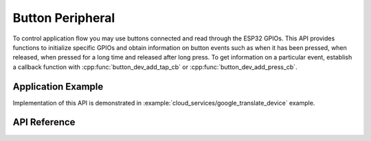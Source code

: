 Button Peripheral
=================

To control application flow you may use buttons connected and read through the ESP32 GPIOs. This API provides functions to initialize specific GPIOs and obtain information on button events such as when it has been pressed, when released, when pressed for a long time and released after long press. To get information on a particular event, establish a callback function with :cpp:func:`button_dev_add_tap_cb` or :cpp:func:`button_dev_add_press_cb`.


Application Example
-------------------

Implementation of this API is demonstrated in :example:`cloud_services/google_translate_device` example.


API Reference
-------------

.. include-build-file:: inc/periph_button.inc
